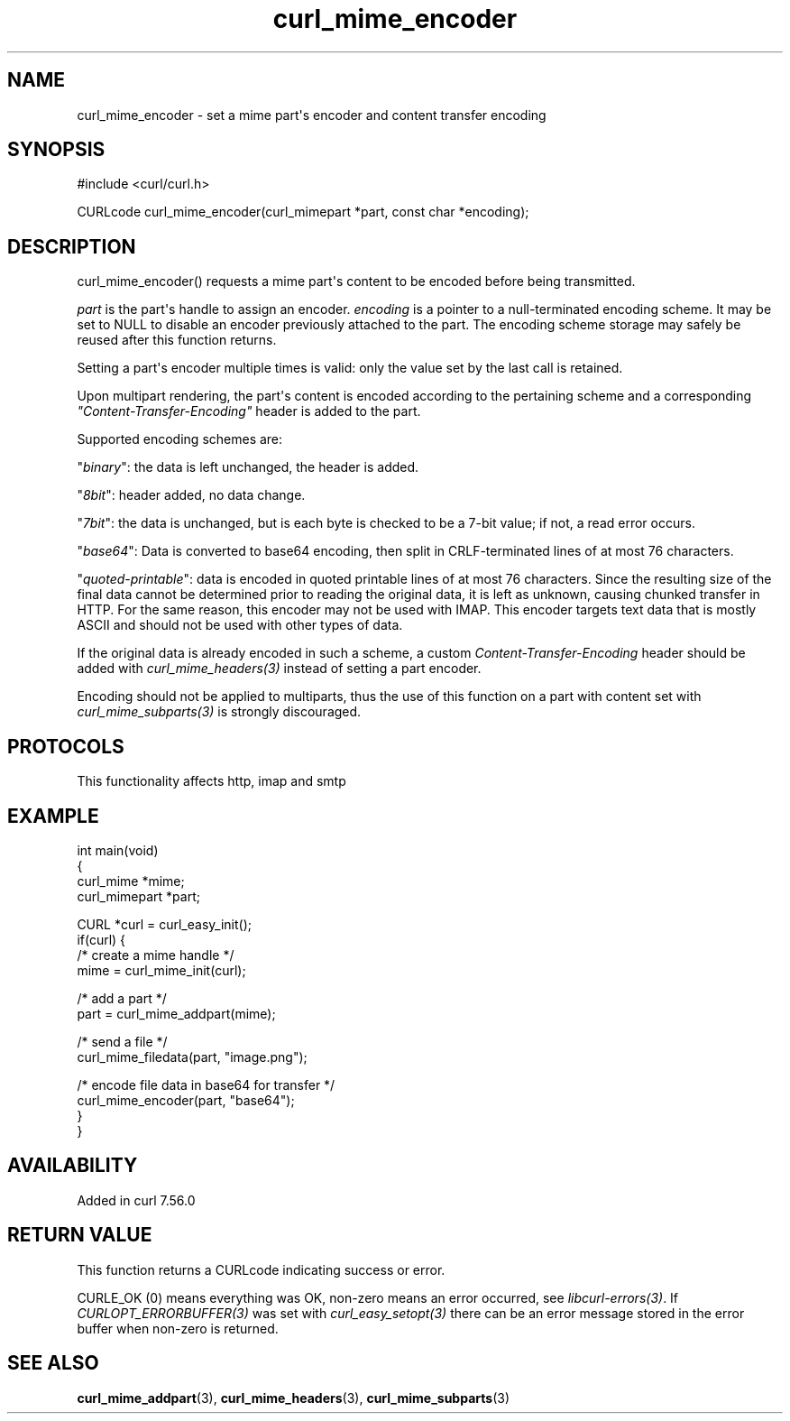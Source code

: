 .\" generated by cd2nroff 0.1 from curl_mime_encoder.md
.TH curl_mime_encoder 3 "2025-03-18" libcurl
.SH NAME
curl_mime_encoder \- set a mime part\(aqs encoder and content transfer encoding
.SH SYNOPSIS
.nf
#include <curl/curl.h>

CURLcode curl_mime_encoder(curl_mimepart *part, const char *encoding);
.fi
.SH DESCRIPTION
curl_mime_encoder() requests a mime part\(aqs content to be encoded before being
transmitted.

\fIpart\fP is the part\(aqs handle to assign an encoder.
\fIencoding\fP is a pointer to a null\-terminated encoding scheme. It may be
set to NULL to disable an encoder previously attached to the part. The encoding
scheme storage may safely be reused after this function returns.

Setting a part\(aqs encoder multiple times is valid: only the value set by the
last call is retained.

Upon multipart rendering, the part\(aqs content is encoded according to the
pertaining scheme and a corresponding \fI"Content\-Transfer\-Encoding"\fP header
is added to the part.

Supported encoding schemes are:

\&"\fIbinary\fP": the data is left unchanged, the header is added.

\&"\fI8bit\fP": header added, no data change.

\&"\fI7bit\fP": the data is unchanged, but is each byte is checked
to be a 7\-bit value; if not, a read error occurs.

\&"\fIbase64\fP": Data is converted to base64 encoding, then split in
CRLF\-terminated lines of at most 76 characters.

\&"\fIquoted\-printable\fP": data is encoded in quoted printable lines of
at most 76 characters. Since the resulting size of the final data cannot be
determined prior to reading the original data, it is left as unknown, causing
chunked transfer in HTTP. For the same reason, this encoder may not be used
with IMAP. This encoder targets text data that is mostly ASCII and should
not be used with other types of data.

If the original data is already encoded in such a scheme, a custom
\fIContent\-Transfer\-Encoding\fP header should be added with
\fIcurl_mime_headers(3)\fP instead of setting a part encoder.

Encoding should not be applied to multiparts, thus the use of this function on
a part with content set with \fIcurl_mime_subparts(3)\fP is strongly
discouraged.
.SH PROTOCOLS
This functionality affects http, imap and smtp
.SH EXAMPLE
.nf
int main(void)
{
  curl_mime *mime;
  curl_mimepart *part;

  CURL *curl = curl_easy_init();
  if(curl) {
    /* create a mime handle */
    mime = curl_mime_init(curl);

    /* add a part */
    part = curl_mime_addpart(mime);

    /* send a file */
    curl_mime_filedata(part, "image.png");

    /* encode file data in base64 for transfer */
    curl_mime_encoder(part, "base64");
  }
}
.fi
.SH AVAILABILITY
Added in curl 7.56.0
.SH RETURN VALUE
This function returns a CURLcode indicating success or error.

CURLE_OK (0) means everything was OK, non\-zero means an error occurred, see
\fIlibcurl\-errors(3)\fP. If \fICURLOPT_ERRORBUFFER(3)\fP was set with \fIcurl_easy_setopt(3)\fP
there can be an error message stored in the error buffer when non\-zero is
returned.
.SH SEE ALSO
.BR curl_mime_addpart (3),
.BR curl_mime_headers (3),
.BR curl_mime_subparts (3)
